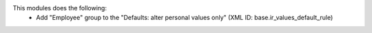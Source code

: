 This modules does the following:
  * Add "Employee" group to the "Defaults: alter personal values only" (XML ID: base.ir_values_default_rule)
